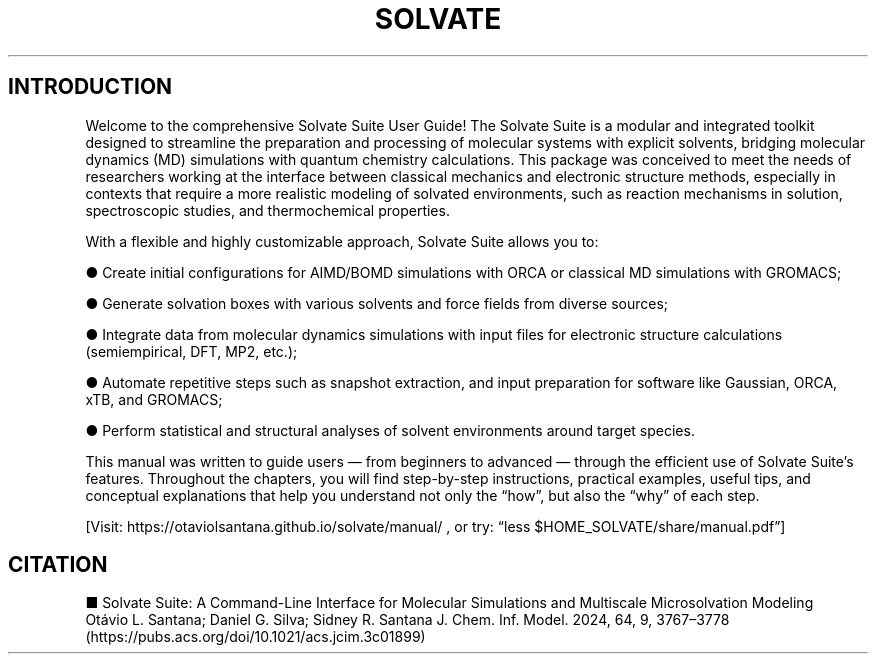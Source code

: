 .TH SOLVATE SUITE "July 2025" "Version 2025.07" "User Manual"

.SH INTRODUCTION

Welcome to the comprehensive Solvate Suite User Guide! The Solvate Suite is a modular and integrated toolkit designed to streamline the preparation and processing of molecular systems with explicit solvents, bridging molecular dynamics (MD) simulations with quantum chemistry calculations. This package was conceived to meet the needs of researchers working at the interface between classical mechanics and electronic structure methods, especially in contexts that require a more realistic modeling of solvated environments, such as reaction mechanisms in solution, spectroscopic studies, and thermochemical properties.

With a flexible and highly customizable approach, Solvate Suite allows you to:

● Create initial configurations for AIMD/BOMD simulations with ORCA or classical MD simulations with GROMACS;

● Generate solvation boxes with various solvents and force fields from diverse sources;

● Integrate data from molecular dynamics simulations with input files for electronic structure calculations (semiempirical, DFT, MP2, etc.);

● Automate repetitive steps such as snapshot extraction, and input preparation for software like Gaussian, ORCA, xTB, and GROMACS;

● Perform statistical and structural analyses of solvent environments around target species.

This manual was written to guide users — from beginners to advanced — through the efficient use of Solvate Suite’s features. Throughout the chapters, you will find step-by-step instructions, practical examples, useful tips, and conceptual explanations that help you understand not only the “how”, but also the “why” of each step.

[Visit: https://otaviolsantana.github.io/solvate/manual/ , or try: “less $HOME_SOLVATE/share/manual.pdf”]

.SH CITATION

■ Solvate Suite: A Command-Line Interface for Molecular Simulations and Multiscale Microsolvation Modeling
  Otávio L. Santana; Daniel G. Silva; Sidney R. Santana J. Chem. Inf. Model. 2024, 64, 9, 3767–3778
  (https://pubs.acs.org/doi/10.1021/acs.jcim.3c01899)
